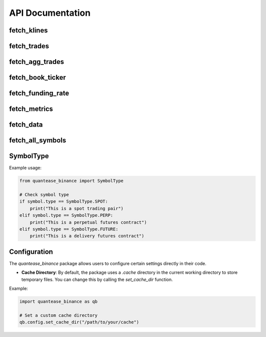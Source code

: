 API Documentation
=================

fetch_klines
------------

.. py:function:: fetch_klines(symbol, start, end, timeframe='1m', asset_type='spot', tz=None)

   Convenience function to fetch Kline data.

   :param str symbol: Binance market pair name, e.g., "BTCUSDT".
   :param str/datetime start: Start time for the data request.
   :param str/datetime end: End time for the data request.
   :param str timeframe: Kline interval. Default is "1m".
   :param str asset_type: Asset type for the data request. Default is "spot".
   :param str tz: Timezone for the returned DataFrame's datetime parameters. Default is None.
   :return: A pandas DataFrame containing ``open``, ``high``, ``low``, ``close``, ``volume``, ``trades``, ``close_datetime`` columns.
   :rtype: DataFrame

fetch_trades
------------

.. py:function:: fetch_trades(symbol, start, end, asset_type='spot', tz=None)

   Convenience function to fetch trade data.

   :param str symbol: Binance market pair name, e.g., "BTCUSDT".
   :param str/datetime start: Start time for the data request.
   :param str/datetime end: End time for the data request.
   :param str asset_type: Asset type for the data request. Default is "spot".
   :param str tz: Timezone for the returned DataFrame's datetime parameters. Default is None.
   :return: A pandas DataFrame containing ``id``, ``price``, ``qty``, ``quoteQty``, ``time``, ``isBuyerMaker``, ``isBestMatch`` columns.
   :rtype: DataFrame

fetch_agg_trades
----------------

.. py:function:: fetch_agg_trades(symbol, start, end, asset_type='spot', tz=None)

   Convenience function to fetch aggregate trade data.

   :param str symbol: Binance market pair name, e.g., "BTCUSDT".
   :param str/datetime start: Start time for the data request.
   :param str/datetime end: End time for the data request.
   :param str asset_type: Asset type for the data request. Default is "spot".
   :param str tz: Timezone for the returned DataFrame's datetime parameters. Default is None.
   :return: A pandas DataFrame containing ``id``, ``price``, ``qty``, ``firstTradeId``, ``lastTradeId``, ``time``, ``isBuyerMaker``, ``isBestMatch`` columns.
   :rtype: DataFrame

fetch_book_ticker
-----------------

.. py:function:: fetch_book_ticker(symbol, start, end, asset_type='spot', tz=None)

   Convenience function to fetch book ticker data.

   :param str symbol: Binance market pair name, e.g., "BTCUSDT".
   :param str/datetime start: Start time for the data request.
   :param str/datetime end: End time for the data request.
   :param str asset_type: Asset type for the data request. Default is "spot".
   :param str tz: Timezone for the returned DataFrame's datetime parameters. Default is None.
   :return: A pandas DataFrame containing ``symbol``, ``bidPrice``, ``bidQty``, ``askPrice``, ``askQty``, ``time`` columns.
   :rtype: DataFrame

fetch_funding_rate
------------------

.. py:function:: fetch_funding_rate(symbol, start, end, asset_type, tz=None)

   Convenience function to fetch funding rate data.

   :param str symbol: Binance market pair name, e.g., "BTCUSDT".
   :param str/datetime start: Start time for the data request.
   :param str/datetime end: End time for the data request.
   :param str asset_type: Asset type for the data request. Must be one of "spot", "futures/um", or "futures/cm".
   :param str tz: Timezone for the returned DataFrame's datetime parameters. Default is None.
   :return: A pandas DataFrame containing ``symbol``, ``fundingRate``, ``fundingTime`` columns.
   :rtype: DataFrame

fetch_metrics
-------------

.. py:function:: fetch_metrics(symbol, start, end, asset_type, tz=None)

   Convenience function to fetch metrics data.

   :param str symbol: Binance market pair name, e.g., "BTCUSDT".
   :param str/datetime start: Start time for the data request.
   :param str/datetime end: End time for the data request.
   :param str asset_type: Asset type for the data request. Must be one of "spot", "futures/um", or "futures/cm".
   :param str tz: Timezone for the returned DataFrame's datetime parameters. Default is None.
   :return: A pandas DataFrame containing ``symbol``, ``openInterest``, ``numberOfTrades``, ``volume``, ``quoteVolume``, ``takerBuyBaseAssetVolume``, ``takerBuyQuoteAssetVolume``, ``openTime``, ``closeTime`` columns.
   :rtype: DataFrame

fetch_data
----------

.. py:function:: fetch_data(symbol, asset_type, data_type, start, end, tz='UTC', timeframe=None, use_async=False, save_local=False, limit_rate=3/1)

   Main function to fetch data.

   :param str symbol: Binance market pair name, e.g., "BTCUSDT".
   :param str asset_type: Asset type for the data request. Must be one of "spot", "futures/um", or "futures/cm".
   :param str data_type: Type of data to request. Must be one of "klines", "aggTrades", "bookTicker", "fundingRate", "trades", "metrics".
   :param datetime start: Start time for the data request.
   :param datetime end: End time for the data request.
   :param str tz: Timezone for the returned DataFrame's datetime parameters. Default is "UTC".
   :param str timeframe: Kline interval. Default is None.
   :param bool use_async: Whether to use asynchronous requests. Default is False.
   :param bool save_local: Whether to save the fetched data locally. Default is False.
   :param float limit_rate: Rate limit for API requests (requests per second). Default is 3/1.
   :return: A pandas DataFrame containing the requested data.
   :rtype: DataFrame

fetch_all_symbols
-----------------

.. py:function:: fetch_all_symbols(asset_type='spot')

   Function to fetch all trading pairs from the Binance exchange.

   :param str asset_type: Asset type for the trading pairs to fetch. Must be one of "spot", "futures/um", or "futures/cm". Default is "spot".
   :return: Dictionary of trading pairs where key is the symbol and value is a Symbol object containing id, type, availableSince, and availableTo.
   :rtype: Dict[str, Symbol]

SymbolType
----------

.. py:class:: SymbolType

   An enumeration class that defines the types of trading symbols available.

   .. py:attribute:: SPOT
      :type: str
      :value: "spot"

      Represents spot trading pairs (e.g., BTCUSDT for spot trading).

   .. py:attribute:: PERP
      :type: str
      :value: "perpetual"

      Represents perpetual futures contracts (e.g., BTCUSDT in USDⓈ-M Futures).

   .. py:attribute:: FUTURE
      :type: str
      :value: "future"

      Represents delivery futures contracts (e.g., BTCUSD_240628 in COIN-M Futures).

Example usage:

.. code-block:: python

   from quantease_binance import SymbolType

   # Check symbol type
   if symbol.type == SymbolType.SPOT:
       print("This is a spot trading pair")
   elif symbol.type == SymbolType.PERP:
       print("This is a perpetual futures contract")
   elif symbol.type == SymbolType.FUTURE:
       print("This is a delivery futures contract")

Configuration
-------------

The `quantease_binance` package allows users to configure certain settings directly in their code.

- **Cache Directory**: By default, the package uses a `.cache` directory in the current working directory to store temporary files. You can change this by calling the `set_cache_dir` function.

Example:

.. code-block:: python

   import quantease_binance as qb

   # Set a custom cache directory
   qb.config.set_cache_dir("/path/to/your/cache")
